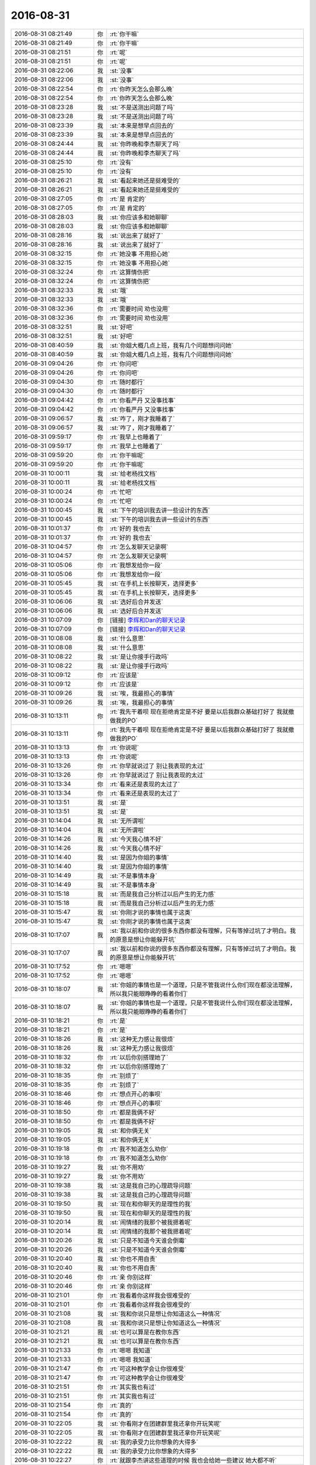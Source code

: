 2016-08-31
-------------

.. list-table::
   :widths: 25, 1, 60

   * - 2016-08-31 08:21:49
     - 你
     - :rt:`你干嘛`
   * - 2016-08-31 08:21:49
     - 你
     - :rt:`你干嘛`
   * - 2016-08-31 08:21:51
     - 你
     - :rt:`呢`
   * - 2016-08-31 08:21:51
     - 你
     - :rt:`呢`
   * - 2016-08-31 08:22:06
     - 我
     - :st:`没事`
   * - 2016-08-31 08:22:06
     - 我
     - :st:`没事`
   * - 2016-08-31 08:22:54
     - 你
     - :rt:`你昨天怎么会那么晚`
   * - 2016-08-31 08:22:54
     - 你
     - :rt:`你昨天怎么会那么晚`
   * - 2016-08-31 08:23:28
     - 我
     - :st:`不是送测出问题了吗`
   * - 2016-08-31 08:23:28
     - 我
     - :st:`不是送测出问题了吗`
   * - 2016-08-31 08:23:39
     - 我
     - :st:`本来是想早点回去的`
   * - 2016-08-31 08:23:39
     - 我
     - :st:`本来是想早点回去的`
   * - 2016-08-31 08:24:44
     - 我
     - :st:`你昨晚和李杰聊天了吗`
   * - 2016-08-31 08:24:44
     - 我
     - :st:`你昨晚和李杰聊天了吗`
   * - 2016-08-31 08:25:10
     - 你
     - :rt:`没有`
   * - 2016-08-31 08:25:10
     - 你
     - :rt:`没有`
   * - 2016-08-31 08:26:21
     - 我
     - :st:`看起来她还是挺难受的`
   * - 2016-08-31 08:26:21
     - 我
     - :st:`看起来她还是挺难受的`
   * - 2016-08-31 08:27:05
     - 你
     - :rt:`是 肯定的`
   * - 2016-08-31 08:27:05
     - 你
     - :rt:`是 肯定的`
   * - 2016-08-31 08:28:03
     - 我
     - :st:`你应该多和她聊聊`
   * - 2016-08-31 08:28:03
     - 我
     - :st:`你应该多和她聊聊`
   * - 2016-08-31 08:28:16
     - 我
     - :st:`说出来了就好了`
   * - 2016-08-31 08:28:16
     - 我
     - :st:`说出来了就好了`
   * - 2016-08-31 08:32:15
     - 你
     - :rt:`她没事  不用担心她`
   * - 2016-08-31 08:32:15
     - 你
     - :rt:`她没事  不用担心她`
   * - 2016-08-31 08:32:24
     - 你
     - :rt:`这算情伤把`
   * - 2016-08-31 08:32:24
     - 你
     - :rt:`这算情伤把`
   * - 2016-08-31 08:32:33
     - 我
     - :st:`哦`
   * - 2016-08-31 08:32:33
     - 我
     - :st:`哦`
   * - 2016-08-31 08:32:36
     - 你
     - :rt:`需要时间 劝也没用`
   * - 2016-08-31 08:32:36
     - 你
     - :rt:`需要时间 劝也没用`
   * - 2016-08-31 08:32:51
     - 我
     - :st:`好吧`
   * - 2016-08-31 08:32:51
     - 我
     - :st:`好吧`
   * - 2016-08-31 08:40:59
     - 我
     - :st:`你姐大概几点上班，我有几个问题想问问她`
   * - 2016-08-31 08:40:59
     - 我
     - :st:`你姐大概几点上班，我有几个问题想问问她`
   * - 2016-08-31 09:04:26
     - 你
     - :rt:`你问吧`
   * - 2016-08-31 09:04:26
     - 你
     - :rt:`你问吧`
   * - 2016-08-31 09:04:30
     - 你
     - :rt:`随时都行`
   * - 2016-08-31 09:04:30
     - 你
     - :rt:`随时都行`
   * - 2016-08-31 09:04:42
     - 你
     - :rt:`你看严丹 又没事找事`
   * - 2016-08-31 09:04:42
     - 你
     - :rt:`你看严丹 又没事找事`
   * - 2016-08-31 09:06:57
     - 我
     - :st:`咋了，刚才我睡着了`
   * - 2016-08-31 09:06:57
     - 我
     - :st:`咋了，刚才我睡着了`
   * - 2016-08-31 09:59:17
     - 你
     - :rt:`我早上也睡着了`
   * - 2016-08-31 09:59:17
     - 你
     - :rt:`我早上也睡着了`
   * - 2016-08-31 09:59:20
     - 你
     - :rt:`你干嘛呢`
   * - 2016-08-31 09:59:20
     - 你
     - :rt:`你干嘛呢`
   * - 2016-08-31 10:00:11
     - 我
     - :st:`给老杨找文档`
   * - 2016-08-31 10:00:11
     - 我
     - :st:`给老杨找文档`
   * - 2016-08-31 10:00:24
     - 你
     - :rt:`忙吧`
   * - 2016-08-31 10:00:24
     - 你
     - :rt:`忙吧`
   * - 2016-08-31 10:00:45
     - 我
     - :st:`下午的培训我去讲一些设计的东西`
   * - 2016-08-31 10:00:45
     - 我
     - :st:`下午的培训我去讲一些设计的东西`
   * - 2016-08-31 10:01:37
     - 你
     - :rt:`好的  我也去`
   * - 2016-08-31 10:01:37
     - 你
     - :rt:`好的  我也去`
   * - 2016-08-31 10:04:57
     - 你
     - :rt:`怎么发聊天记录啊`
   * - 2016-08-31 10:04:57
     - 你
     - :rt:`怎么发聊天记录啊`
   * - 2016-08-31 10:05:06
     - 你
     - :rt:`我想发给你一段`
   * - 2016-08-31 10:05:06
     - 你
     - :rt:`我想发给你一段`
   * - 2016-08-31 10:05:45
     - 我
     - :st:`在手机上长按聊天，选择更多`
   * - 2016-08-31 10:05:45
     - 我
     - :st:`在手机上长按聊天，选择更多`
   * - 2016-08-31 10:06:06
     - 我
     - :st:`选好后合并发送`
   * - 2016-08-31 10:06:06
     - 我
     - :st:`选好后合并发送`
   * - 2016-08-31 10:07:09
     - 你
     - [链接] `李辉和Dan的聊天记录 <https://support.weixin.qq.com/cgi-bin/mmsupport-bin/readtemplate?t=page/favorite_record__w_unsupport>`_
   * - 2016-08-31 10:07:09
     - 你
     - [链接] `李辉和Dan的聊天记录 <https://support.weixin.qq.com/cgi-bin/mmsupport-bin/readtemplate?t=page/favorite_record__w_unsupport>`_
   * - 2016-08-31 10:08:08
     - 我
     - :st:`什么意思`
   * - 2016-08-31 10:08:08
     - 我
     - :st:`什么意思`
   * - 2016-08-31 10:08:22
     - 我
     - :st:`是让你接手行政吗`
   * - 2016-08-31 10:08:22
     - 我
     - :st:`是让你接手行政吗`
   * - 2016-08-31 10:09:12
     - 你
     - :rt:`应该是`
   * - 2016-08-31 10:09:12
     - 你
     - :rt:`应该是`
   * - 2016-08-31 10:09:26
     - 我
     - :st:`唉，我最担心的事情`
   * - 2016-08-31 10:09:26
     - 我
     - :st:`唉，我最担心的事情`
   * - 2016-08-31 10:13:11
     - 你
     - :rt:`我先干着呗 现在拒绝肯定是不好 要是以后我群众基础打好了 我就撤 做我的PO`
   * - 2016-08-31 10:13:11
     - 你
     - :rt:`我先干着呗 现在拒绝肯定是不好 要是以后我群众基础打好了 我就撤 做我的PO`
   * - 2016-08-31 10:13:13
     - 你
     - :rt:`你说呢`
   * - 2016-08-31 10:13:13
     - 你
     - :rt:`你说呢`
   * - 2016-08-31 10:13:26
     - 你
     - :rt:`你早就说过了 别让我表现的太过`
   * - 2016-08-31 10:13:26
     - 你
     - :rt:`你早就说过了 别让我表现的太过`
   * - 2016-08-31 10:13:34
     - 你
     - :rt:`看来还是表现的太过了`
   * - 2016-08-31 10:13:34
     - 你
     - :rt:`看来还是表现的太过了`
   * - 2016-08-31 10:13:51
     - 我
     - :st:`是`
   * - 2016-08-31 10:13:51
     - 我
     - :st:`是`
   * - 2016-08-31 10:14:04
     - 我
     - :st:`无所谓啦`
   * - 2016-08-31 10:14:04
     - 我
     - :st:`无所谓啦`
   * - 2016-08-31 10:14:26
     - 我
     - :st:`今天我心情不好`
   * - 2016-08-31 10:14:26
     - 我
     - :st:`今天我心情不好`
   * - 2016-08-31 10:14:40
     - 我
     - :st:`是因为你姐的事情`
   * - 2016-08-31 10:14:40
     - 我
     - :st:`是因为你姐的事情`
   * - 2016-08-31 10:14:49
     - 我
     - :st:`不是事情本身`
   * - 2016-08-31 10:14:49
     - 我
     - :st:`不是事情本身`
   * - 2016-08-31 10:15:18
     - 我
     - :st:`而是我自己分析过以后产生的无力感`
   * - 2016-08-31 10:15:18
     - 我
     - :st:`而是我自己分析过以后产生的无力感`
   * - 2016-08-31 10:15:47
     - 我
     - :st:`你刚才说的事情也属于这类`
   * - 2016-08-31 10:15:47
     - 我
     - :st:`你刚才说的事情也属于这类`
   * - 2016-08-31 10:17:07
     - 我
     - :st:`我以前和你说的很多东西你都没有理解，只有等掉过坑了才明白。我的原意是想让你能躲开坑`
   * - 2016-08-31 10:17:07
     - 我
     - :st:`我以前和你说的很多东西你都没有理解，只有等掉过坑了才明白。我的原意是想让你能躲开坑`
   * - 2016-08-31 10:17:52
     - 你
     - :rt:`嗯嗯`
   * - 2016-08-31 10:17:52
     - 你
     - :rt:`嗯嗯`
   * - 2016-08-31 10:18:07
     - 我
     - :st:`你姐的事情也是一个道理，只是不管我说什么你们现在都没法理解，所以我只能眼睁睁的看着你们`
   * - 2016-08-31 10:18:07
     - 我
     - :st:`你姐的事情也是一个道理，只是不管我说什么你们现在都没法理解，所以我只能眼睁睁的看着你们`
   * - 2016-08-31 10:18:21
     - 你
     - :rt:`是`
   * - 2016-08-31 10:18:21
     - 你
     - :rt:`是`
   * - 2016-08-31 10:18:26
     - 我
     - :st:`这种无力感让我很烦`
   * - 2016-08-31 10:18:26
     - 我
     - :st:`这种无力感让我很烦`
   * - 2016-08-31 10:18:32
     - 你
     - :rt:`以后你别搭理她了`
   * - 2016-08-31 10:18:32
     - 你
     - :rt:`以后你别搭理她了`
   * - 2016-08-31 10:18:35
     - 你
     - :rt:`别烦了`
   * - 2016-08-31 10:18:35
     - 你
     - :rt:`别烦了`
   * - 2016-08-31 10:18:46
     - 你
     - :rt:`想点开心的事呗`
   * - 2016-08-31 10:18:46
     - 你
     - :rt:`想点开心的事呗`
   * - 2016-08-31 10:18:50
     - 你
     - :rt:`都是我俩不好`
   * - 2016-08-31 10:18:50
     - 你
     - :rt:`都是我俩不好`
   * - 2016-08-31 10:19:05
     - 我
     - :st:`和你俩无关`
   * - 2016-08-31 10:19:05
     - 我
     - :st:`和你俩无关`
   * - 2016-08-31 10:19:18
     - 你
     - :rt:`我不知道怎么劝你`
   * - 2016-08-31 10:19:18
     - 你
     - :rt:`我不知道怎么劝你`
   * - 2016-08-31 10:19:27
     - 我
     - :st:`你不用劝`
   * - 2016-08-31 10:19:27
     - 我
     - :st:`你不用劝`
   * - 2016-08-31 10:19:38
     - 我
     - :st:`这是我自己的心理疏导问题`
   * - 2016-08-31 10:19:38
     - 我
     - :st:`这是我自己的心理疏导问题`
   * - 2016-08-31 10:19:50
     - 我
     - :st:`现在和你聊天的是理性的我`
   * - 2016-08-31 10:19:50
     - 我
     - :st:`现在和你聊天的是理性的我`
   * - 2016-08-31 10:20:14
     - 我
     - :st:`闹情绪的我那个被我摁着呢`
   * - 2016-08-31 10:20:14
     - 我
     - :st:`闹情绪的我那个被我摁着呢`
   * - 2016-08-31 10:20:26
     - 我
     - :st:`只是不知道今天谁会倒霉`
   * - 2016-08-31 10:20:26
     - 我
     - :st:`只是不知道今天谁会倒霉`
   * - 2016-08-31 10:20:40
     - 我
     - :st:`你也不用自责`
   * - 2016-08-31 10:20:40
     - 我
     - :st:`你也不用自责`
   * - 2016-08-31 10:20:46
     - 你
     - :rt:`亲 你别这样`
   * - 2016-08-31 10:20:46
     - 你
     - :rt:`亲 你别这样`
   * - 2016-08-31 10:21:01
     - 你
     - :rt:`我看着你这样我会很难受的`
   * - 2016-08-31 10:21:01
     - 你
     - :rt:`我看着你这样我会很难受的`
   * - 2016-08-31 10:21:08
     - 我
     - :st:`我和你说只是想让你知道这么一种情况`
   * - 2016-08-31 10:21:08
     - 我
     - :st:`我和你说只是想让你知道这么一种情况`
   * - 2016-08-31 10:21:21
     - 我
     - :st:`也可以算是在教你东西`
   * - 2016-08-31 10:21:21
     - 我
     - :st:`也可以算是在教你东西`
   * - 2016-08-31 10:21:33
     - 你
     - :rt:`嗯嗯 我知道`
   * - 2016-08-31 10:21:33
     - 你
     - :rt:`嗯嗯 我知道`
   * - 2016-08-31 10:21:47
     - 你
     - :rt:`可这种教学会让你很难受`
   * - 2016-08-31 10:21:47
     - 你
     - :rt:`可这种教学会让你很难受`
   * - 2016-08-31 10:21:51
     - 你
     - :rt:`其实我也有过`
   * - 2016-08-31 10:21:51
     - 你
     - :rt:`其实我也有过`
   * - 2016-08-31 10:21:54
     - 你
     - :rt:`真的`
   * - 2016-08-31 10:21:54
     - 你
     - :rt:`真的`
   * - 2016-08-31 10:22:05
     - 我
     - :st:`你看刚才在团建群里我还拿你开玩笑呢`
   * - 2016-08-31 10:22:05
     - 我
     - :st:`你看刚才在团建群里我还拿你开玩笑呢`
   * - 2016-08-31 10:22:22
     - 我
     - :st:`我的承受力比你想象的大得多`
   * - 2016-08-31 10:22:22
     - 我
     - :st:`我的承受力比你想象的大得多`
   * - 2016-08-31 10:22:27
     - 你
     - :rt:`就跟李杰讲这些道理的时候 我也会给她一些建议 她大都不听`
   * - 2016-08-31 10:22:27
     - 你
     - :rt:`就跟李杰讲这些道理的时候 我也会给她一些建议 她大都不听`
   * - 2016-08-31 10:22:28
     - 你
     - :rt:`嗯嗯`
   * - 2016-08-31 10:22:28
     - 你
     - :rt:`嗯嗯`
   * - 2016-08-31 10:22:35
     - 你
     - :rt:`我只是不希望你心情不好`
   * - 2016-08-31 10:22:35
     - 你
     - :rt:`我只是不希望你心情不好`
   * - 2016-08-31 10:23:03
     - 我
     - :st:`心情不好是感性的部分，没有人能控制住。`
   * - 2016-08-31 10:23:03
     - 我
     - :st:`心情不好是感性的部分，没有人能控制住。`
   * - 2016-08-31 10:23:15
     - 我
     - :st:`所以我们才需要理性`
   * - 2016-08-31 10:23:15
     - 我
     - :st:`所以我们才需要理性`
   * - 2016-08-31 10:23:27
     - 你
     - :rt:`恩`
   * - 2016-08-31 10:23:27
     - 你
     - :rt:`恩`
   * - 2016-08-31 10:23:39
     - 我
     - :st:`看看今天哪个不开眼会惹到我吧[阴险]`
   * - 2016-08-31 10:23:39
     - 我
     - :st:`看看今天哪个不开眼会惹到我吧[阴险]`
   * - 2016-08-31 10:23:48
     - 你
     - :rt:`聊点别的吧 转移下你的注意力`
   * - 2016-08-31 10:23:48
     - 你
     - :rt:`聊点别的吧 转移下你的注意力`
   * - 2016-08-31 10:23:52
     - 你
     - :rt:`不会是我吧`
   * - 2016-08-31 10:23:52
     - 你
     - :rt:`不会是我吧`
   * - 2016-08-31 10:24:03
     - 我
     - :st:`怎么可能呢`
   * - 2016-08-31 10:24:03
     - 我
     - :st:`怎么可能呢`
   * - 2016-08-31 10:32:18
     - 你
     - :rt:`你别不开心了`
   * - 2016-08-31 10:32:18
     - 你
     - :rt:`你别不开心了`
   * - 2016-08-31 10:32:54
     - 我
     - :st:`好了`
   * - 2016-08-31 10:32:54
     - 我
     - :st:`好了`
   * - 2016-08-31 10:33:37
     - 你
     - :rt:`又能听你讲设计模式了`
   * - 2016-08-31 10:33:37
     - 你
     - :rt:`又能听你讲设计模式了`
   * - 2016-08-31 10:33:45
     - 你
     - :rt:`好开心`
   * - 2016-08-31 10:33:45
     - 你
     - :rt:`好开心`
   * - 2016-08-31 10:33:57
     - 我
     - :st:`😄`
   * - 2016-08-31 10:33:57
     - 我
     - :st:`😄`
   * - 2016-08-31 10:50:48
     - 你
     - :rt:`已经把歌词打好给贺津了 我告诉他让他拿着 我不想背 嘻嘻`
   * - 2016-08-31 10:50:48
     - 你
     - :rt:`已经把歌词打好给贺津了 我告诉他让他拿着 我不想背 嘻嘻`
   * - 2016-08-31 10:51:08
     - 我
     - :st:`[微笑]`
   * - 2016-08-31 10:51:08
     - 我
     - :st:`[微笑]`
   * - 2016-08-31 13:27:25
     - 我
     - :st:`你快点安慰一下你姐吧，我快顶不住啦`
   * - 2016-08-31 13:27:25
     - 我
     - :st:`你快点安慰一下你姐吧，我快顶不住啦`
   * - 2016-08-31 13:27:31
     - 你
     - :rt:`enen  hao`
   * - 2016-08-31 13:27:31
     - 你
     - :rt:`enen  hao`
   * - 2016-08-31 13:27:35
     - 你
     - :rt:`我马上`
   * - 2016-08-31 13:27:35
     - 你
     - :rt:`我马上`
   * - 2016-08-31 13:48:57
     - 我
     - :st:`我怎么觉得你姐的脾气比你大呢`
   * - 2016-08-31 13:48:57
     - 我
     - :st:`我怎么觉得你姐的脾气比你大呢`
   * - 2016-08-31 13:49:11
     - 我
     - :st:`不会你也一样吧`
   * - 2016-08-31 13:49:11
     - 我
     - :st:`不会你也一样吧`
   * - 2016-08-31 13:49:32
     - 你
     - :rt:`哈哈  王洪越惹我了 我也脾气很大`
   * - 2016-08-31 13:49:32
     - 你
     - :rt:`哈哈  王洪越惹我了 我也脾气很大`
   * - 2016-08-31 13:49:40
     - 你
     - :rt:`但是我姐脾气确实比我大点`
   * - 2016-08-31 13:49:40
     - 你
     - :rt:`但是我姐脾气确实比我大点`
   * - 2016-08-31 13:58:53
     - 我
     - :st:`你今天怎么这么忙`
   * - 2016-08-31 13:58:53
     - 我
     - :st:`你今天怎么这么忙`
   * - 2016-08-31 13:58:58
     - 你
     - :rt:`对啊`
   * - 2016-08-31 13:58:58
     - 你
     - :rt:`对啊`
   * - 2016-08-31 13:59:01
     - 你
     - :rt:`特别忙`
   * - 2016-08-31 13:59:01
     - 你
     - :rt:`特别忙`
   * - 2016-08-31 13:59:04
     - 你
     - :rt:`中午都没有休息`
   * - 2016-08-31 13:59:04
     - 你
     - :rt:`中午都没有休息`
   * - 2016-08-31 13:59:18
     - 你
     - :rt:`你看我说李杰的对不`
   * - 2016-08-31 13:59:18
     - 你
     - :rt:`你看我说李杰的对不`
   * - 2016-08-31 13:59:24
     - 我
     - :st:`对`
   * - 2016-08-31 13:59:24
     - 我
     - :st:`对`
   * - 2016-08-31 14:00:03
     - 你
     - :rt:`其实她自己真的有毛病，`
   * - 2016-08-31 14:00:03
     - 你
     - :rt:`其实她自己真的有毛病，`
   * - 2016-08-31 14:00:24
     - 我
     - :st:`唉，人都有毛病`
   * - 2016-08-31 14:00:24
     - 我
     - :st:`唉，人都有毛病`
   * - 2016-08-31 14:05:13
     - 我
     - :st:`不过李杰的问题不在她自身的毛病`
   * - 2016-08-31 14:05:13
     - 我
     - :st:`不过李杰的问题不在她自身的毛病`
   * - 2016-08-31 14:05:30
     - 我
     - :st:`而是办公室政治`
   * - 2016-08-31 14:05:30
     - 我
     - :st:`而是办公室政治`
   * - 2016-08-31 14:05:49
     - 我
     - :st:`她其实是把自己推到闫的对立面了`
   * - 2016-08-31 14:05:49
     - 我
     - :st:`她其实是把自己推到闫的对立面了`
   * - 2016-08-31 14:06:07
     - 我
     - :st:`她需要明白的是这个道理`
   * - 2016-08-31 14:06:07
     - 我
     - :st:`她需要明白的是这个道理`
   * - 2016-08-31 14:06:32
     - 我
     - :st:`工作中的毛病反而没有那么重要`
   * - 2016-08-31 14:06:32
     - 我
     - :st:`工作中的毛病反而没有那么重要`
   * - 2016-08-31 14:07:15
     - 我
     - :st:`就好像你在洪越手下和在我手下，毛病是一样的`
   * - 2016-08-31 14:11:12
     - 我
     - :st:`又不理我了[委屈]`
   * - 2016-08-31 14:11:12
     - 我
     - :st:`又不理我了[委屈]`
   * - 2016-08-31 14:12:54
     - 你
     - :rt:`稍等`
   * - 2016-08-31 14:12:54
     - 你
     - :rt:`稍等`
   * - 2016-08-31 14:29:27
     - 我
     - :st:`好吧，我实在是无聊了。亲，你把手机连上网吧，我给你备份`
   * - 2016-08-31 14:29:27
     - 我
     - :st:`好吧，我实在是无聊了。亲，你把手机连上网吧，我给你备份`
   * - 2016-08-31 14:29:44
     - 我
     - :st:`总得给自己找点事情干呀`
   * - 2016-08-31 14:29:44
     - 我
     - :st:`总得给自己找点事情干呀`
   * - 2016-08-31 14:30:50
     - 你
     - :rt:`你的方案呢`
   * - 2016-08-31 14:30:50
     - 你
     - :rt:`你的方案呢`
   * - 2016-08-31 14:32:31
     - 我
     - :st:`唉，别提了。遇到一个技术难点，我让胖子给我看，到现在他也没理我`
   * - 2016-08-31 14:32:31
     - 我
     - :st:`唉，别提了。遇到一个技术难点，我让胖子给我看，到现在他也没理我`
   * - 2016-08-31 14:32:42
     - 你
     - :rt:`哈哈`
   * - 2016-08-31 14:32:42
     - 你
     - :rt:`哈哈`
   * - 2016-08-31 14:36:47
     - 你
     - :rt:`亲 我快忙死了`
   * - 2016-08-31 14:36:47
     - 你
     - :rt:`亲 我快忙死了`
   * - 2016-08-31 14:36:53
     - 你
     - :rt:`我想跟你聊天`
   * - 2016-08-31 14:36:53
     - 你
     - :rt:`我想跟你聊天`
   * - 2016-08-31 14:37:02
     - 我
     - :st:`是，我也想`
   * - 2016-08-31 14:37:02
     - 我
     - :st:`是，我也想`
   * - 2016-08-31 14:37:22
     - 你
     - :rt:`我现在体会到严丹的痛苦了 这些破烂事搞得自己很疲惫不说 还没心情干别的事`
   * - 2016-08-31 14:37:22
     - 你
     - :rt:`我现在体会到严丹的痛苦了 这些破烂事搞得自己很疲惫不说 还没心情干别的事`
   * - 2016-08-31 14:37:29
     - 你
     - :rt:`主要这种事太简单`
   * - 2016-08-31 14:37:29
     - 你
     - :rt:`主要这种事太简单`
   * - 2016-08-31 14:37:32
     - 我
     - :st:`唉`
   * - 2016-08-31 14:37:32
     - 我
     - :st:`唉`
   * - 2016-08-31 14:37:50
     - 我
     - :st:`要是以后真让你干行政，你得什么样子呀`
   * - 2016-08-31 14:37:50
     - 我
     - :st:`要是以后真让你干行政，你得什么样子呀`
   * - 2016-08-31 14:38:00
     - 你
     - :rt:`我肯定疯了`
   * - 2016-08-31 14:38:00
     - 你
     - :rt:`我肯定疯了`
   * - 2016-08-31 14:38:01
     - 我
     - :st:`想想就心疼死了`
   * - 2016-08-31 14:38:01
     - 我
     - :st:`想想就心疼死了`
   * - 2016-08-31 14:38:14
     - 你
     - :rt:`这些事情太没有深度`
   * - 2016-08-31 14:38:14
     - 你
     - :rt:`这些事情太没有深度`
   * - 2016-08-31 14:38:28
     - 我
     - :st:`是，而且非常琐碎`
   * - 2016-08-31 14:38:28
     - 我
     - :st:`是，而且非常琐碎`
   * - 2016-08-31 14:38:42
     - 你
     - :rt:`是`
   * - 2016-08-31 14:38:42
     - 你
     - :rt:`是`
   * - 2016-08-31 14:41:37
     - 你
     - :rt:`发工资列`
   * - 2016-08-31 14:41:37
     - 你
     - :rt:`发工资列`
   * - 2016-08-31 14:41:39
     - 你
     - :rt:`嘿嘿`
   * - 2016-08-31 14:41:39
     - 你
     - :rt:`嘿嘿`
   * - 2016-08-31 14:43:16
     - 我
     - :st:`嗯`
   * - 2016-08-31 14:43:16
     - 我
     - :st:`嗯`
   * - 2016-08-31 14:44:08
     - 我
     - :st:`好像比上个月少了[流泪]`
   * - 2016-08-31 14:44:08
     - 我
     - :st:`好像比上个月少了[流泪]`
   * - 2016-08-31 14:44:17
     - 你
     - :rt:`少了吗`
   * - 2016-08-31 14:44:17
     - 你
     - :rt:`少了吗`
   * - 2016-08-31 14:44:21
     - 你
     - :rt:`我好像没少`
   * - 2016-08-31 14:44:21
     - 你
     - :rt:`我好像没少`
   * - 2016-08-31 14:44:45
     - 我
     - :st:`不知道又扣什么了`
   * - 2016-08-31 14:44:45
     - 我
     - :st:`不知道又扣什么了`
   * - 2016-08-31 14:45:15
     - 你
     - :rt:`等看工资条把`
   * - 2016-08-31 14:45:15
     - 你
     - :rt:`等看工资条把`
   * - 2016-08-31 14:45:26
     - 我
     - :st:`是`
   * - 2016-08-31 14:45:26
     - 我
     - :st:`是`
   * - 2016-08-31 14:48:48
     - 你
     - :rt:`我得去趟华庄子`
   * - 2016-08-31 14:48:48
     - 你
     - :rt:`我得去趟华庄子`
   * - 2016-08-31 14:49:04
     - 我
     - :st:`啊，干嘛去`
   * - 2016-08-31 14:49:04
     - 我
     - :st:`啊，干嘛去`
   * - 2016-08-31 14:49:07
     - 你
     - :rt:`倒霉的范树磊 让他买魔术贴 跟他说了一百遍 他还是忘了 气死我了`
   * - 2016-08-31 14:49:07
     - 你
     - :rt:`倒霉的范树磊 让他买魔术贴 跟他说了一百遍 他还是忘了 气死我了`
   * - 2016-08-31 14:49:22
     - 我
     - :st:`唉`
   * - 2016-08-31 14:49:22
     - 我
     - :st:`唉`
   * - 2016-08-31 14:49:35
     - 你
     - :rt:`你说他多笨`
   * - 2016-08-31 14:49:35
     - 你
     - :rt:`你说他多笨`
   * - 2016-08-31 14:49:43
     - 你
     - :rt:`我又不忍心再让他跑一次`
   * - 2016-08-31 14:49:43
     - 你
     - :rt:`我又不忍心再让他跑一次`
   * - 2016-08-31 14:49:46
     - 你
     - :rt:`气死我了`
   * - 2016-08-31 14:49:46
     - 你
     - :rt:`气死我了`
   * - 2016-08-31 14:49:59
     - 我
     - :st:`要不你等会，现在太晒了`
   * - 2016-08-31 14:49:59
     - 我
     - :st:`要不你等会，现在太晒了`
   * - 2016-08-31 14:50:14
     - 你
     - :rt:`嗯嗯 你几点开始讲课`
   * - 2016-08-31 14:50:14
     - 你
     - :rt:`嗯嗯 你几点开始讲课`
   * - 2016-08-31 14:50:24
     - 我
     - :st:`早呢，4点`
   * - 2016-08-31 14:50:24
     - 我
     - :st:`早呢，4点`
   * - 2016-08-31 14:51:54
     - 你
     - :rt:`团建回来我还有一堆破事`
   * - 2016-08-31 14:51:54
     - 你
     - :rt:`团建回来我还有一堆破事`
   * - 2016-08-31 14:51:57
     - 你
     - :rt:`都是算账的`
   * - 2016-08-31 14:51:57
     - 你
     - :rt:`都是算账的`
   * - 2016-08-31 14:52:06
     - 我
     - :st:`是`
   * - 2016-08-31 14:52:06
     - 我
     - :st:`是`
   * - 2016-08-31 14:57:56
     - 你
     - :rt:`你有读卡器吗`
   * - 2016-08-31 14:57:56
     - 你
     - :rt:`你有读卡器吗`
   * - 2016-08-31 14:58:11
     - 我
     - :st:`好像有`
   * - 2016-08-31 14:58:11
     - 我
     - :st:`好像有`
   * - 2016-08-31 14:58:37
     - 你
     - :rt:`帮我找找呗`
   * - 2016-08-31 14:58:37
     - 你
     - :rt:`帮我找找呗`
   * - 2016-08-31 14:58:43
     - 你
     - :rt:`没有的话 我再找别人问问`
   * - 2016-08-31 14:58:43
     - 你
     - :rt:`没有的话 我再找别人问问`
   * - 2016-08-31 14:58:51
     - 我
     - :st:`好的`
   * - 2016-08-31 14:58:51
     - 我
     - :st:`好的`
   * - 2016-08-31 14:59:24
     - 我
     - :st:`找到了`
   * - 2016-08-31 14:59:24
     - 我
     - :st:`找到了`
   * - 2016-08-31 14:59:56
     - 你
     - :rt:`真的`
   * - 2016-08-31 14:59:56
     - 你
     - :rt:`真的`
   * - 2016-08-31 14:59:58
     - 你
     - :rt:`这么快`
   * - 2016-08-31 14:59:58
     - 你
     - :rt:`这么快`
   * - 2016-08-31 15:00:00
     - 你
     - :rt:`哈哈`
   * - 2016-08-31 15:00:00
     - 你
     - :rt:`哈哈`
   * - 2016-08-31 15:00:07
     - 我
     - :st:`就在包里`
   * - 2016-08-31 15:00:07
     - 我
     - :st:`就在包里`
   * - 2016-08-31 15:12:59
     - 我
     - :st:`去抽颗烟，然后回来准备讲课`
   * - 2016-08-31 15:12:59
     - 我
     - :st:`去抽颗烟，然后回来准备讲课`
   * - 2016-08-31 15:20:40
     - 你
     - :rt:`你陪我去华庄子把`
   * - 2016-08-31 15:20:40
     - 你
     - :rt:`你陪我去华庄子把`
   * - 2016-08-31 15:20:48
     - 你
     - :rt:`我不想去 不想去 不想去`
   * - 2016-08-31 15:20:48
     - 你
     - :rt:`我不想去 不想去 不想去`
   * - 2016-08-31 15:21:03
     - 我
     - :st:`好的，我陪你去吧`
   * - 2016-08-31 15:21:03
     - 我
     - :st:`好的，我陪你去吧`
   * - 2016-08-31 15:21:10
     - 你
     - :rt:`真的啊`
   * - 2016-08-31 15:21:10
     - 你
     - :rt:`真的啊`
   * - 2016-08-31 15:21:13
     - 我
     - :st:`对呀`
   * - 2016-08-31 15:21:13
     - 我
     - :st:`对呀`
   * - 2016-08-31 15:21:15
     - 你
     - :rt:`那现在走吧`
   * - 2016-08-31 15:21:15
     - 你
     - :rt:`那现在走吧`
   * - 2016-08-31 15:21:17
     - 我
     - :st:`好`
   * - 2016-08-31 15:21:17
     - 我
     - :st:`好`
   * - 2016-08-31 15:51:29
     - 你
     - :rt:`多谢你陪我`
   * - 2016-08-31 15:51:29
     - 你
     - :rt:`多谢你陪我`
   * - 2016-08-31 15:51:49
     - 我
     - :st:`不用那么客气`
   * - 2016-08-31 15:51:49
     - 我
     - :st:`不用那么客气`
   * - 2016-08-31 15:52:11
     - 我
     - :st:`其实是我想和你单独呆着`
   * - 2016-08-31 15:52:11
     - 我
     - :st:`其实是我想和你单独呆着`
   * - 2016-08-31 15:52:21
     - 我
     - :st:`好久没有一起了`
   * - 2016-08-31 15:52:21
     - 我
     - :st:`好久没有一起了`
   * - 2016-08-31 15:52:25
     - 你
     - :rt:`我是真的感谢你`
   * - 2016-08-31 15:52:25
     - 你
     - :rt:`我是真的感谢你`
   * - 2016-08-31 15:52:32
     - 我
     - :st:`我知道`
   * - 2016-08-31 15:52:32
     - 我
     - :st:`我知道`
   * - 2016-08-31 15:52:33
     - 你
     - :rt:`是 很久没有面谈了`
   * - 2016-08-31 15:52:33
     - 你
     - :rt:`是 很久没有面谈了`
   * - 2016-08-31 16:08:07
     - 我
     - :st:`你不来吗？没座啦`
   * - 2016-08-31 16:08:07
     - 我
     - :st:`你不来吗？没座啦`
   * - 2016-08-31 18:16:50
     - 你
     - :rt:`我都被你惊呆了`
   * - 2016-08-31 18:16:50
     - 你
     - :rt:`我都被你惊呆了`
   * - 2016-08-31 18:17:19
     - 我
     - :st:`啊`
   * - 2016-08-31 18:17:19
     - 我
     - :st:`啊`
   * - 2016-08-31 18:17:25
     - 我
     - :st:`不会吧`
   * - 2016-08-31 18:17:25
     - 我
     - :st:`不会吧`
   * - 2016-08-31 18:17:30
     - 你
     - :rt:`是不是很累`
   * - 2016-08-31 18:17:30
     - 你
     - :rt:`是不是很累`
   * - 2016-08-31 18:17:36
     - 我
     - :st:`就是随便说说`
   * - 2016-08-31 18:17:36
     - 我
     - :st:`就是随便说说`
   * - 2016-08-31 18:17:41
     - 我
     - :st:`是累了`
   * - 2016-08-31 18:17:41
     - 我
     - :st:`是累了`
   * - 2016-08-31 18:17:50
     - 你
     - :rt:`我可能一辈子都学不到你这个程度了`
   * - 2016-08-31 18:17:50
     - 你
     - :rt:`我可能一辈子都学不到你这个程度了`
   * - 2016-08-31 18:18:00
     - 你
     - :rt:`我指的不是设计`
   * - 2016-08-31 18:18:00
     - 你
     - :rt:`我指的不是设计`
   * - 2016-08-31 18:18:07
     - 我
     - :st:`不可能`
   * - 2016-08-31 18:18:07
     - 我
     - :st:`不可能`
   * - 2016-08-31 18:18:16
     - 我
     - :st:`你一定能做到`
   * - 2016-08-31 18:18:16
     - 我
     - :st:`你一定能做到`
   * - 2016-08-31 18:18:31
     - 你
     - :rt:`不能`
   * - 2016-08-31 18:18:31
     - 你
     - :rt:`不能`
   * - 2016-08-31 18:18:46
     - 我
     - :st:`我说能就能`
   * - 2016-08-31 18:18:46
     - 我
     - :st:`我说能就能`
   * - 2016-08-31 18:18:59
     - 我
     - :st:`你有我呢`
   * - 2016-08-31 18:18:59
     - 我
     - :st:`你有我呢`
   * - 2016-08-31 18:22:39
     - 你
     - :rt:`刚才我问起强蛋糕的事`
   * - 2016-08-31 18:22:39
     - 你
     - :rt:`刚才我问起强蛋糕的事`
   * - 2016-08-31 18:22:51
     - 你
     - :rt:`我说大家都听呆了`
   * - 2016-08-31 18:22:51
     - 你
     - :rt:`我说大家都听呆了`
   * - 2016-08-31 18:22:58
     - 你
     - :rt:`反正我是听呆了`
   * - 2016-08-31 18:22:58
     - 你
     - :rt:`反正我是听呆了`
   * - 2016-08-31 18:23:10
     - 你
     - :rt:`后来杨总问讲的啥 谁讲的`
   * - 2016-08-31 18:23:10
     - 你
     - :rt:`后来杨总问讲的啥 谁讲的`
   * - 2016-08-31 18:23:14
     - 你
     - :rt:`我说你讲的`
   * - 2016-08-31 18:23:14
     - 你
     - :rt:`我说你讲的`
   * - 2016-08-31 18:23:25
     - 你
     - :rt:`就随便应对了两句`
   * - 2016-08-31 18:23:25
     - 你
     - :rt:`就随便应对了两句`
   * - 2016-08-31 18:23:31
     - 我
     - :st:`好的`
   * - 2016-08-31 18:23:31
     - 我
     - :st:`好的`
   * - 2016-08-31 18:23:39
     - 你
     - :rt:`不会给你引来麻烦把`
   * - 2016-08-31 18:23:39
     - 你
     - :rt:`不会给你引来麻烦把`
   * - 2016-08-31 18:23:43
     - 我
     - :st:`没事`
   * - 2016-08-31 18:23:43
     - 我
     - :st:`没事`
   * - 2016-08-31 18:23:54
     - 你
     - :rt:`我说我不知道别人 反正我是听呆了`
   * - 2016-08-31 18:23:54
     - 你
     - :rt:`我说我不知道别人 反正我是听呆了`
   * - 2016-08-31 18:24:04
     - 你
     - :rt:`大家都直勾勾的 盯着你`
   * - 2016-08-31 18:24:04
     - 你
     - :rt:`大家都直勾勾的 盯着你`
   * - 2016-08-31 18:24:05
     - 我
     - [链接] `王雪松和田志敏的聊天记录 <https://support.weixin.qq.com/cgi-bin/mmsupport-bin/readtemplate?t=page/favorite_record__w_unsupport>`_
   * - 2016-08-31 18:24:05
     - 我
     - [链接] `王雪松和田志敏的聊天记录 <https://support.weixin.qq.com/cgi-bin/mmsupport-bin/readtemplate?t=page/favorite_record__w_unsupport>`_
   * - 2016-08-31 18:24:21
     - 我
     - :st:`😄`
   * - 2016-08-31 18:24:21
     - 我
     - :st:`😄`
   * - 2016-08-31 18:24:48
     - 你
     - :rt:`他为什么要这个 你觉得`
   * - 2016-08-31 18:24:48
     - 你
     - :rt:`他为什么要这个 你觉得`
   * - 2016-08-31 18:25:07
     - 我
     - :st:`因为他不知道`
   * - 2016-08-31 18:25:07
     - 我
     - :st:`因为他不知道`
   * - 2016-08-31 18:25:21
     - 你
     - :rt:`因为他不知道你们干啥去了`
   * - 2016-08-31 18:25:21
     - 你
     - :rt:`因为他不知道你们干啥去了`
   * - 2016-08-31 18:25:23
     - 你
     - :rt:`是不是`
   * - 2016-08-31 18:25:23
     - 你
     - :rt:`是不是`
   * - 2016-08-31 18:25:27
     - 我
     - :st:`就是觉得失控了`
   * - 2016-08-31 18:25:27
     - 我
     - :st:`就是觉得失控了`
   * - 2016-08-31 18:25:30
     - 我
     - :st:`是`
   * - 2016-08-31 18:25:30
     - 我
     - :st:`是`
   * - 2016-08-31 18:25:31
     - 你
     - :rt:`对`
   * - 2016-08-31 18:25:31
     - 你
     - :rt:`对`
   * - 2016-08-31 18:25:37
     - 我
     - :st:`我也会有`
   * - 2016-08-31 18:25:37
     - 我
     - :st:`我也会有`
   * - 2016-08-31 18:25:38
     - 你
     - :rt:`我刚才想的就是这个词`
   * - 2016-08-31 18:25:38
     - 你
     - :rt:`我刚才想的就是这个词`
   * - 2016-08-31 18:25:45
     - 你
     - :rt:`领导下午应该也在`
   * - 2016-08-31 18:25:45
     - 你
     - :rt:`领导下午应该也在`
   * - 2016-08-31 18:25:50
     - 我
     - :st:`现在现场问题就是这个情况`
   * - 2016-08-31 18:25:50
     - 我
     - :st:`现在现场问题就是这个情况`
   * - 2016-08-31 18:25:59
     - 我
     - :st:`我快失控了`
   * - 2016-08-31 18:25:59
     - 我
     - :st:`我快失控了`
   * - 2016-08-31 18:26:08
     - 你
     - :rt:`怎么了`
   * - 2016-08-31 18:26:08
     - 你
     - :rt:`怎么了`
   * - 2016-08-31 18:26:10
     - 你
     - :rt:`怎么了`
   * - 2016-08-31 18:26:10
     - 你
     - :rt:`怎么了`
   * - 2016-08-31 18:26:28
     - 我
     - :st:`我对现场问题快失控了`
   * - 2016-08-31 18:26:28
     - 我
     - :st:`我对现场问题快失控了`
   * - 2016-08-31 18:26:34
     - 我
     - :st:`我没事[呲牙]`
   * - 2016-08-31 18:26:34
     - 我
     - :st:`我没事[呲牙]`
   * - 2016-08-31 18:26:36
     - 你
     - :rt:`为什么`
   * - 2016-08-31 18:26:36
     - 你
     - :rt:`为什么`
   * - 2016-08-31 18:26:47
     - 你
     - :rt:`现场问题不一直是这样么`
   * - 2016-08-31 18:26:47
     - 你
     - :rt:`现场问题不一直是这样么`
   * - 2016-08-31 18:26:49
     - 我
     - :st:`田直接找旭明`
   * - 2016-08-31 18:26:49
     - 我
     - :st:`田直接找旭明`
   * - 2016-08-31 18:26:55
     - 你
     - :rt:`哦 哦  明白了`
   * - 2016-08-31 18:26:55
     - 你
     - :rt:`哦 哦  明白了`
   * - 2016-08-31 18:26:58
     - 我
     - :st:`甚至直接找老毛`
   * - 2016-08-31 18:26:58
     - 我
     - :st:`甚至直接找老毛`
   * - 2016-08-31 18:27:05
     - 你
     - :rt:`今天就找了`
   * - 2016-08-31 18:27:05
     - 你
     - :rt:`今天就找了`
   * - 2016-08-31 18:27:11
     - 我
     - :st:`是`
   * - 2016-08-31 18:27:11
     - 我
     - :st:`是`
   * - 2016-08-31 18:27:19
     - 我
     - :st:`所以我什么都不知道`
   * - 2016-08-31 18:27:19
     - 我
     - :st:`所以我什么都不知道`
   * - 2016-08-31 18:27:31
     - 你
     - :rt:`他就是想什么都攥在自己手里 该管的事什么都不管 不该管的 啥都管`
   * - 2016-08-31 18:27:31
     - 你
     - :rt:`他就是想什么都攥在自己手里 该管的事什么都不管 不该管的 啥都管`
   * - 2016-08-31 18:27:45
     - 我
     - :st:`嗯`
   * - 2016-08-31 18:27:45
     - 我
     - :st:`嗯`
   * - 2016-08-31 18:28:03
     - 你
     - :rt:`不过研发两个组一走 他也就剩光杆司令了`
   * - 2016-08-31 18:28:03
     - 你
     - :rt:`不过研发两个组一走 他也就剩光杆司令了`
   * - 2016-08-31 18:28:14
     - 你
     - :rt:`你说我刚才在领导面前那么说 合适吗`
   * - 2016-08-31 18:28:14
     - 你
     - :rt:`你说我刚才在领导面前那么说 合适吗`
   * - 2016-08-31 18:28:18
     - 我
     - :st:`没事`
   * - 2016-08-31 18:28:18
     - 我
     - :st:`没事`
   * - 2016-08-31 18:28:22
     - 你
     - :rt:`我真怕会给你带来麻烦`
   * - 2016-08-31 18:28:22
     - 你
     - :rt:`我真怕会给你带来麻烦`
   * - 2016-08-31 18:28:30
     - 我
     - :st:`你怎么说都没事`
   * - 2016-08-31 18:28:30
     - 我
     - :st:`你怎么说都没事`
   * - 2016-08-31 18:28:33
     - 你
     - :rt:`不过我说的时候看似很无意`
   * - 2016-08-31 18:28:33
     - 你
     - :rt:`不过我说的时候看似很无意`
   * - 2016-08-31 18:28:56
     - 你
     - :rt:`领导关注你们了 也一直说我 要先有准备`
   * - 2016-08-31 18:28:56
     - 你
     - :rt:`领导关注你们了 也一直说我 要先有准备`
   * - 2016-08-31 18:29:07
     - 我
     - :st:`说什么了`
   * - 2016-08-31 18:29:07
     - 我
     - :st:`说什么了`
   * - 2016-08-31 18:29:22
     - 你
     - :rt:`说我得看书  让我看设计模式`
   * - 2016-08-31 18:29:22
     - 你
     - :rt:`说我得看书  让我看设计模式`
   * - 2016-08-31 18:29:26
     - 你
     - :rt:`别的没啥`
   * - 2016-08-31 18:29:26
     - 你
     - :rt:`别的没啥`
   * - 2016-08-31 18:29:34
     - 你
     - :rt:`光听不行`
   * - 2016-08-31 18:29:34
     - 你
     - :rt:`光听不行`
   * - 2016-08-31 18:29:40
     - 我
     - :st:`那没事`
   * - 2016-08-31 18:29:40
     - 我
     - :st:`那没事`
   * - 2016-08-31 18:30:01
     - 你
     - :rt:`我还没跟你说完 我的感受呢`
   * - 2016-08-31 18:30:01
     - 你
     - :rt:`我还没跟你说完 我的感受呢`
   * - 2016-08-31 18:30:47
     - 你
     - :rt:`你说的那个复合和策略的 我想到了一个实例`
   * - 2016-08-31 18:30:47
     - 你
     - :rt:`你说的那个复合和策略的 我想到了一个实例`
   * - 2016-08-31 18:54:18
     - 我
     - :st:`说说`
   * - 2016-08-31 18:54:18
     - 我
     - :st:`说说`
   * - 2016-08-31 18:54:41
     - 你
     - :rt:`我跟你说过了`
   * - 2016-08-31 18:54:41
     - 你
     - :rt:`我跟你说过了`
   * - 2016-08-31 18:54:47
     - 你
     - :rt:`我说说我今天的感受`
   * - 2016-08-31 18:54:47
     - 你
     - :rt:`我说说我今天的感受`
   * - 2016-08-31 18:55:22
     - 你
     - :rt:`我觉得你又变了套路了，`
   * - 2016-08-31 18:55:22
     - 你
     - :rt:`我觉得你又变了套路了，`
   * - 2016-08-31 18:55:33
     - 我
     - :st:`啊`
   * - 2016-08-31 18:55:33
     - 我
     - :st:`啊`
   * - 2016-08-31 18:55:49
     - 你
     - :rt:`褒义词`
   * - 2016-08-31 18:55:49
     - 你
     - :rt:`褒义词`
   * - 2016-08-31 18:56:06
     - 你
     - :rt:`我本来觉得了解你了 现在看来又不了解了`
   * - 2016-08-31 18:56:06
     - 你
     - :rt:`我本来觉得了解你了 现在看来又不了解了`
   * - 2016-08-31 18:56:20
     - 我
     - :st:`哈哈`
   * - 2016-08-31 18:56:20
     - 我
     - :st:`哈哈`
   * - 2016-08-31 18:57:26
     - 你
     - :rt:`你注意我崇拜的小眼神了吗`
   * - 2016-08-31 18:57:26
     - 你
     - :rt:`你注意我崇拜的小眼神了吗`
   * - 2016-08-31 18:57:48
     - 我
     - :st:`当然啦`
   * - 2016-08-31 18:57:48
     - 我
     - :st:`当然啦`
   * - 2016-08-31 18:58:00
     - 我
     - :st:`所以我都不敢看你`
   * - 2016-08-31 18:58:00
     - 我
     - :st:`所以我都不敢看你`
   * - 2016-08-31 18:58:14
     - 我
     - :st:`你看你脑子就空白了`
   * - 2016-08-31 18:58:14
     - 我
     - :st:`你看你脑子就空白了`
   * - 2016-08-31 18:58:29
     - 我
     - :st:`一看你脑子就空白了`
   * - 2016-08-31 18:58:29
     - 我
     - :st:`一看你脑子就空白了`
   * - 2016-08-31 18:58:33
     - 你
     - :rt:`为啥啊`
   * - 2016-08-31 18:58:33
     - 你
     - :rt:`为啥啊`
   * - 2016-08-31 18:58:43
     - 你
     - :rt:`那我的眼神岂不是都白搭了`
   * - 2016-08-31 18:58:43
     - 你
     - :rt:`那我的眼神岂不是都白搭了`
   * - 2016-08-31 18:58:48
     - 我
     - :st:`错了`
   * - 2016-08-31 18:58:48
     - 我
     - :st:`错了`
   * - 2016-08-31 18:58:58
     - 我
     - :st:`你的眼神太勾魂了`
   * - 2016-08-31 18:58:58
     - 我
     - :st:`你的眼神太勾魂了`
   * - 2016-08-31 18:59:09
     - 你
     - :rt:`开玩笑呢`
   * - 2016-08-31 18:59:09
     - 你
     - :rt:`开玩笑呢`
   * - 2016-08-31 18:59:14
     - 我
     - :st:`因为我要把自己的理性放在讲课上`
   * - 2016-08-31 18:59:14
     - 我
     - :st:`因为我要把自己的理性放在讲课上`
   * - 2016-08-31 18:59:25
     - 你
     - :rt:`我那是纯理性的眼神`
   * - 2016-08-31 18:59:25
     - 你
     - :rt:`我那是纯理性的眼神`
   * - 2016-08-31 18:59:26
     - 我
     - :st:`所以感性的部分就不受控制了`
   * - 2016-08-31 18:59:26
     - 我
     - :st:`所以感性的部分就不受控制了`
   * - 2016-08-31 18:59:32
     - 我
     - :st:`我知道`
   * - 2016-08-31 18:59:32
     - 我
     - :st:`我知道`
   * - 2016-08-31 18:59:33
     - 你
     - :rt:`哇哇  都是理性的`
   * - 2016-08-31 18:59:33
     - 你
     - :rt:`哇哇  都是理性的`
   * - 2016-08-31 18:59:44
     - 我
     - :st:`我是说我的感性`
   * - 2016-08-31 18:59:44
     - 我
     - :st:`我是说我的感性`
   * - 2016-08-31 18:59:59
     - 我
     - :st:`我有一个习惯`
   * - 2016-08-31 18:59:59
     - 我
     - :st:`我有一个习惯`
   * - 2016-08-31 19:00:11
     - 你
     - :rt:`什么`
   * - 2016-08-31 19:00:11
     - 你
     - :rt:`什么`
   * - 2016-08-31 19:00:18
     - 我
     - :st:`当我开始理性思考的时候，我就会乱看`
   * - 2016-08-31 19:00:18
     - 我
     - :st:`当我开始理性思考的时候，我就会乱看`
   * - 2016-08-31 19:00:27
     - 我
     - :st:`其实那时候是什么都看不见的`
   * - 2016-08-31 19:00:27
     - 我
     - :st:`其实那时候是什么都看不见的`
   * - 2016-08-31 19:00:37
     - 你
     - :rt:`哦`
   * - 2016-08-31 19:00:37
     - 你
     - :rt:`哦`
   * - 2016-08-31 19:00:42
     - 我
     - :st:`我的思维已经完全内视了`
   * - 2016-08-31 19:00:42
     - 我
     - :st:`我的思维已经完全内视了`
   * - 2016-08-31 19:00:49
     - 你
     - :rt:`是吧`
   * - 2016-08-31 19:00:49
     - 你
     - :rt:`是吧`
   * - 2016-08-31 19:00:53
     - 你
     - :rt:`就像刚才 ？`
   * - 2016-08-31 19:00:53
     - 你
     - :rt:`就像刚才 ？`
   * - 2016-08-31 19:00:57
     - 你
     - :rt:`一直看我的脚`
   * - 2016-08-31 19:00:57
     - 你
     - :rt:`一直看我的脚`
   * - 2016-08-31 19:01:08
     - 我
     - :st:`是吗，嘿嘿`
   * - 2016-08-31 19:01:08
     - 我
     - :st:`是吗，嘿嘿`
   * - 2016-08-31 19:01:22
     - 你
     - :rt:`什么叫是    吗     ？`
   * - 2016-08-31 19:01:22
     - 你
     - :rt:`什么叫是    吗     ？`
   * - 2016-08-31 19:01:28
     - 你
     - :rt:`你别打短我`
   * - 2016-08-31 19:01:28
     - 你
     - :rt:`你别打短我`
   * - 2016-08-31 19:01:32
     - 你
     - :rt:`我还没说完呢`
   * - 2016-08-31 19:01:32
     - 你
     - :rt:`我还没说完呢`
   * - 2016-08-31 19:01:39
     - 我
     - :st:`我不知道我看你的脚`
   * - 2016-08-31 19:01:39
     - 我
     - :st:`我不知道我看你的脚`
   * - 2016-08-31 19:01:42
     - 我
     - :st:`说吧`
   * - 2016-08-31 19:01:42
     - 我
     - :st:`说吧`
   * - 2016-08-31 19:02:08
     - 你
     - :rt:`我觉得吧  你对设计的这块理解简直太透彻了 抛开你知识面的广度 深度上简直快崇拜死我了`
   * - 2016-08-31 19:02:08
     - 你
     - :rt:`我觉得吧  你对设计的这块理解简直太透彻了 抛开你知识面的广度 深度上简直快崇拜死我了`
   * - 2016-08-31 19:02:30
     - 我
     - :st:`好吧，小小的骄傲一把`
   * - 2016-08-31 19:02:30
     - 我
     - :st:`好吧，小小的骄傲一把`
   * - 2016-08-31 19:02:34
     - 你
     - :rt:`你说的那些语言啊 scala erlang啥的 其实我没怎么听`
   * - 2016-08-31 19:02:34
     - 你
     - :rt:`你说的那些语言啊 scala erlang啥的 其实我没怎么听`
   * - 2016-08-31 19:02:54
     - 你
     - :rt:`你就该骄傲啊`
   * - 2016-08-31 19:02:54
     - 你
     - :rt:`你就该骄傲啊`
   * - 2016-08-31 19:03:16
     - 你
     - :rt:`你知道我在想，你都这么牛了 为什么会觉得我还不错呢`
   * - 2016-08-31 19:03:16
     - 你
     - :rt:`你知道我在想，你都这么牛了 为什么会觉得我还不错呢`
   * - 2016-08-31 19:03:28
     - 你
     - :rt:`你应该根本看不见我才对啊`
   * - 2016-08-31 19:03:28
     - 你
     - :rt:`你应该根本看不见我才对啊`
   * - 2016-08-31 19:03:37
     - 我
     - :st:`错了`
   * - 2016-08-31 19:03:37
     - 我
     - :st:`错了`
   * - 2016-08-31 19:03:45
     - 你
     - :rt:`你先别打断我`
   * - 2016-08-31 19:03:45
     - 你
     - :rt:`你先别打断我`
   * - 2016-08-31 19:03:51
     - 你
     - :rt:`我有点偏题了`
   * - 2016-08-31 19:03:51
     - 你
     - :rt:`我有点偏题了`
   * - 2016-08-31 19:03:59
     - 我
     - :st:`继续说吧`
   * - 2016-08-31 19:03:59
     - 我
     - :st:`继续说吧`
   * - 2016-08-31 19:04:10
     - 你
     - :rt:`说你对设计理解的深度`
   * - 2016-08-31 19:04:10
     - 你
     - :rt:`说你对设计理解的深度`
   * - 2016-08-31 19:04:41
     - 你
     - :rt:`你讲的时候 我都能感觉到你当时学习的时候  不断问为什么 为什么的过程`
   * - 2016-08-31 19:04:41
     - 你
     - :rt:`你讲的时候 我都能感觉到你当时学习的时候  不断问为什么 为什么的过程`
   * - 2016-08-31 19:05:00
     - 我
     - :st:`嗯`
   * - 2016-08-31 19:05:00
     - 我
     - :st:`嗯`
   * - 2016-08-31 19:05:04
     - 你
     - :rt:`就是不断的找区别 找本质`
   * - 2016-08-31 19:05:04
     - 你
     - :rt:`就是不断的找区别 找本质`
   * - 2016-08-31 19:05:19
     - 你
     - :rt:`然后用比较浅显的道理讲出来`
   * - 2016-08-31 19:05:19
     - 你
     - :rt:`然后用比较浅显的道理讲出来`
   * - 2016-08-31 19:05:50
     - 你
     - :rt:`听得时候 我感觉自己都在刨坑`
   * - 2016-08-31 19:05:50
     - 你
     - :rt:`听得时候 我感觉自己都在刨坑`
   * - 2016-08-31 19:06:01
     - 你
     - :rt:`被你带着 一层一层的 刨`
   * - 2016-08-31 19:06:01
     - 你
     - :rt:`被你带着 一层一层的 刨`
   * - 2016-08-31 19:06:02
     - 你
     - :rt:`哈哈`
   * - 2016-08-31 19:06:02
     - 你
     - :rt:`哈哈`
   * - 2016-08-31 19:06:11
     - 我
     - :st:`哈哈`
   * - 2016-08-31 19:06:11
     - 我
     - :st:`哈哈`
   * - 2016-08-31 19:06:26
     - 你
     - :rt:`而且 我觉得你的脾气真的是超级好`
   * - 2016-08-31 19:06:26
     - 你
     - :rt:`而且 我觉得你的脾气真的是超级好`
   * - 2016-08-31 19:06:29
     - 你
     - :rt:`我都做不到`
   * - 2016-08-31 19:06:29
     - 你
     - :rt:`我都做不到`
   * - 2016-08-31 19:06:33
     - 你
     - :rt:`真的 不骗你`
   * - 2016-08-31 19:06:33
     - 你
     - :rt:`真的 不骗你`
   * - 2016-08-31 19:06:44
     - 我
     - :st:`不会吧`
   * - 2016-08-31 19:06:44
     - 我
     - :st:`不会吧`
   * - 2016-08-31 19:06:57
     - 你
     - :rt:`在你知道这么多事的情况下 还能如此谦虚 如此包容`
   * - 2016-08-31 19:06:57
     - 你
     - :rt:`在你知道这么多事的情况下 还能如此谦虚 如此包容`
   * - 2016-08-31 19:06:58
     - 你
     - :rt:`唉`
   * - 2016-08-31 19:06:58
     - 你
     - :rt:`唉`
   * - 2016-08-31 19:07:09
     - 我
     - :st:`哦`
   * - 2016-08-31 19:07:09
     - 我
     - :st:`哦`
   * - 2016-08-31 19:07:17
     - 你
     - :rt:`你看领导 就有点自大`
   * - 2016-08-31 19:07:17
     - 你
     - :rt:`你看领导 就有点自大`
   * - 2016-08-31 19:07:38
     - 你
     - :rt:`这也是我为啥不喜欢他的地方之一`
   * - 2016-08-31 19:07:38
     - 你
     - :rt:`这也是我为啥不喜欢他的地方之一`
   * - 2016-08-31 19:07:44
     - 我
     - :st:`哦`
   * - 2016-08-31 19:07:44
     - 我
     - :st:`哦`
   * - 2016-08-31 19:08:12
     - 你
     - :rt:`每次他见到我就是说教`
   * - 2016-08-31 19:08:12
     - 你
     - :rt:`每次他见到我就是说教`
   * - 2016-08-31 19:08:18
     - 你
     - :rt:`根本不理会我的感受`
   * - 2016-08-31 19:08:18
     - 你
     - :rt:`根本不理会我的感受`
   * - 2016-08-31 19:08:22
     - 你
     - :rt:`不聊他`
   * - 2016-08-31 19:08:22
     - 你
     - :rt:`不聊他`
   * - 2016-08-31 19:08:25
     - 你
     - :rt:`接着说你啊`
   * - 2016-08-31 19:08:25
     - 你
     - :rt:`接着说你啊`
   * - 2016-08-31 19:08:33
     - 我
     - :st:`好`
   * - 2016-08-31 19:08:33
     - 我
     - :st:`好`
   * - 2016-08-31 19:08:54
     - 你
     - :rt:`我想你看着 下边这群人的时候 应该很着急吧`
   * - 2016-08-31 19:08:54
     - 你
     - :rt:`我想你看着 下边这群人的时候 应该很着急吧`
   * - 2016-08-31 19:08:59
     - 你
     - :rt:`一群猪`
   * - 2016-08-31 19:08:59
     - 你
     - :rt:`一群猪`
   * - 2016-08-31 19:09:03
     - 你
     - :rt:`包括我`
   * - 2016-08-31 19:09:03
     - 你
     - :rt:`包括我`
   * - 2016-08-31 19:09:15
     - 你
     - :rt:`我连猪都算不太上`
   * - 2016-08-31 19:09:15
     - 你
     - :rt:`我连猪都算不太上`
   * - 2016-08-31 19:09:17
     - 我
     - :st:`你不一样`
   * - 2016-08-31 19:09:17
     - 我
     - :st:`你不一样`
   * - 2016-08-31 19:09:32
     - 我
     - :st:`你是他们中间我最欣赏的`
   * - 2016-08-31 19:09:32
     - 我
     - :st:`你是他们中间我最欣赏的`
   * - 2016-08-31 19:09:46
     - 我
     - :st:`也是最有希望继承我衣钵的`
   * - 2016-08-31 19:09:46
     - 我
     - :st:`也是最有希望继承我衣钵的`
   * - 2016-08-31 19:09:55
     - 你
     - :rt:`我觉得我不能了`
   * - 2016-08-31 19:09:55
     - 你
     - :rt:`我觉得我不能了`
   * - 2016-08-31 19:10:04
     - 你
     - :rt:`虽然那是我的目标`
   * - 2016-08-31 19:10:04
     - 你
     - :rt:`虽然那是我的目标`
   * - 2016-08-31 19:10:18
     - 你
     - :rt:`但是我觉得你真的是太高太高太高了`
   * - 2016-08-31 19:10:18
     - 你
     - :rt:`但是我觉得你真的是太高太高太高了`
   * - 2016-08-31 19:10:37
     - 我
     - :st:`以后你会明白我说的`
   * - 2016-08-31 19:10:37
     - 我
     - :st:`以后你会明白我说的`
   * - 2016-08-31 19:10:44
     - 你
     - :rt:`接着说`
   * - 2016-08-31 19:10:44
     - 你
     - :rt:`接着说`
   * - 2016-08-31 19:11:25
     - 你
     - :rt:`上次你讲scrum的时候，第一遍，感觉没内容，第二遍，有点感觉了，第三遍，原来竟是这个样子`
   * - 2016-08-31 19:11:25
     - 你
     - :rt:`上次你讲scrum的时候，第一遍，感觉没内容，第二遍，有点感觉了，第三遍，原来竟是这个样子`
   * - 2016-08-31 19:12:03
     - 你
     - :rt:`等到自己淌了几个坑以后 发现 这个东西TMD怎么能不能言传到这个地步`
   * - 2016-08-31 19:12:03
     - 你
     - :rt:`等到自己淌了几个坑以后 发现 这个东西TMD怎么能不能言传到这个地步`
   * - 2016-08-31 19:12:17
     - 你
     - :rt:`可是我听你讲设计模式的时候`
   * - 2016-08-31 19:12:17
     - 你
     - :rt:`可是我听你讲设计模式的时候`
   * - 2016-08-31 19:12:28
     - 你
     - :rt:`就很深`
   * - 2016-08-31 19:12:28
     - 你
     - :rt:`就很深`
   * - 2016-08-31 19:12:32
     - 你
     - :rt:`真的 这是我的感触`
   * - 2016-08-31 19:12:32
     - 你
     - :rt:`真的 这是我的感触`
   * - 2016-08-31 19:12:46
     - 我
     - :st:`嗯`
   * - 2016-08-31 19:12:46
     - 我
     - :st:`嗯`
   * - 2016-08-31 19:12:49
     - 你
     - :rt:`就是我的脑子在刨坑`
   * - 2016-08-31 19:12:49
     - 你
     - :rt:`就是我的脑子在刨坑`
   * - 2016-08-31 19:13:21
     - 你
     - :rt:`所以 我那时候说 scrum你的套路（这次不太好，想不出合适的），是那样的`
   * - 2016-08-31 19:13:21
     - 你
     - :rt:`所以 我那时候说 scrum你的套路（这次不太好，想不出合适的），是那样的`
   * - 2016-08-31 19:13:33
     - 你
     - :rt:`跟你教我写软需差不多`
   * - 2016-08-31 19:13:33
     - 你
     - :rt:`跟你教我写软需差不多`
   * - 2016-08-31 19:14:03
     - 你
     - :rt:`现在讲设计模式 你的套路又完全变了`
   * - 2016-08-31 19:14:03
     - 你
     - :rt:`现在讲设计模式 你的套路又完全变了`
   * - 2016-08-31 19:14:21
     - 你
     - :rt:`你真的是个超级超级神秘的人`
   * - 2016-08-31 19:14:21
     - 你
     - :rt:`你真的是个超级超级神秘的人`
   * - 2016-08-31 19:14:36
     - 你
     - :rt:`幸好你不是我的敌人`
   * - 2016-08-31 19:14:36
     - 你
     - :rt:`幸好你不是我的敌人`
   * - 2016-08-31 19:14:37
     - 我
     - :st:`哦`
   * - 2016-08-31 19:14:37
     - 我
     - :st:`哦`
   * - 2016-08-31 19:14:38
     - 你
     - :rt:`哈哈`
   * - 2016-08-31 19:14:38
     - 你
     - :rt:`哈哈`
   * - 2016-08-31 19:14:49
     - 你
     - :rt:`最后这句逗你玩呢`
   * - 2016-08-31 19:14:49
     - 你
     - :rt:`最后这句逗你玩呢`
   * - 2016-08-31 19:14:51
     - 你
     - :rt:`嘻嘻`
   * - 2016-08-31 19:14:51
     - 你
     - :rt:`嘻嘻`
   * - 2016-08-31 19:14:55
     - 我
     - :st:`我知道`
   * - 2016-08-31 19:14:55
     - 我
     - :st:`我知道`
   * - 2016-08-31 19:15:06
     - 你
     - :rt:`也有一种可能`
   * - 2016-08-31 19:15:06
     - 你
     - :rt:`也有一种可能`
   * - 2016-08-31 19:15:16
     - 你
     - :rt:`设计模式太博大精深了`
   * - 2016-08-31 19:15:16
     - 你
     - :rt:`设计模式太博大精深了`
   * - 2016-08-31 19:15:26
     - 我
     - :st:`你知道吗，看你发过来的消息，我一直在笑`
   * - 2016-08-31 19:15:26
     - 我
     - :st:`你知道吗，看你发过来的消息，我一直在笑`
   * - 2016-08-31 19:15:27
     - 你
     - :rt:`scrum、软需肯定没法跟他比`
   * - 2016-08-31 19:15:27
     - 你
     - :rt:`scrum、软需肯定没法跟他比`
   * - 2016-08-31 19:15:34
     - 你
     - :rt:`真的吗`
   * - 2016-08-31 19:15:34
     - 你
     - :rt:`真的吗`
   * - 2016-08-31 19:15:35
     - 我
     - :st:`你真的是太可爱了`
   * - 2016-08-31 19:15:35
     - 我
     - :st:`你真的是太可爱了`
   * - 2016-08-31 19:15:38
     - 你
     - :rt:`我没感觉出来啊`
   * - 2016-08-31 19:15:38
     - 你
     - :rt:`我没感觉出来啊`
   * - 2016-08-31 19:15:44
     - 你
     - :rt:`你停止`
   * - 2016-08-31 19:15:44
     - 你
     - :rt:`你停止`
   * - 2016-08-31 19:15:48
     - 你
     - :rt:`你又开始夸我了`
   * - 2016-08-31 19:15:48
     - 你
     - :rt:`你又开始夸我了`
   * - 2016-08-31 19:15:51
     - 你
     - :rt:`我不想听`
   * - 2016-08-31 19:15:51
     - 你
     - :rt:`我不想听`
   * - 2016-08-31 19:15:52
     - 我
     - :st:`[委屈]`
   * - 2016-08-31 19:15:52
     - 我
     - :st:`[委屈]`
   * - 2016-08-31 19:16:08
     - 你
     - :rt:`我这么蠢  还不努力 你还夸我做甚`
   * - 2016-08-31 19:16:08
     - 你
     - :rt:`我这么蠢  还不努力 你还夸我做甚`
   * - 2016-08-31 19:16:17
     - 你
     - :rt:`你就是对我太好了`
   * - 2016-08-31 19:16:17
     - 你
     - :rt:`你就是对我太好了`
   * - 2016-08-31 19:16:21
     - 我
     - :st:`哈哈`
   * - 2016-08-31 19:16:21
     - 我
     - :st:`哈哈`
   * - 2016-08-31 19:30:23
     - 我
     - :st:`你几点回家`
   * - 2016-08-31 19:30:23
     - 我
     - :st:`你几点回家`
   * - 2016-08-31 19:30:35
     - 你
     - :rt:`buzhidao`
   * - 2016-08-31 19:30:35
     - 你
     - :rt:`buzhidao`
   * - 2016-08-31 19:30:52
     - 我
     - :st:`我想回家了，今天累了`
   * - 2016-08-31 19:30:52
     - 我
     - :st:`我想回家了，今天累了`
   * - 2016-08-31 19:31:03
     - 你
     - :rt:`快回去把`
   * - 2016-08-31 19:31:03
     - 你
     - :rt:`快回去把`
   * - 2016-08-31 19:31:08
     - 你
     - :rt:`今天估计累坏了`
   * - 2016-08-31 19:31:08
     - 你
     - :rt:`今天估计累坏了`
   * - 2016-08-31 19:31:12
     - 你
     - :rt:`太累了`
   * - 2016-08-31 19:31:12
     - 你
     - :rt:`太累了`
   * - 2016-08-31 19:31:19
     - 你
     - :rt:`下次你坐着 让他们说`
   * - 2016-08-31 19:31:19
     - 你
     - :rt:`下次你坐着 让他们说`
   * - 2016-08-31 19:31:22
     - 我
     - :st:`还行吧`
   * - 2016-08-31 19:31:22
     - 我
     - :st:`还行吧`
   * - 2016-08-31 19:31:25
     - 我
     - :st:`哈哈`
   * - 2016-08-31 19:31:25
     - 我
     - :st:`哈哈`
   * - 2016-08-31 19:31:32
     - 我
     - :st:`其实我不习惯`
   * - 2016-08-31 19:31:32
     - 我
     - :st:`其实我不习惯`
   * - 2016-08-31 19:31:41
     - 我
     - :st:`我喜欢走着说`
   * - 2016-08-31 19:31:41
     - 我
     - :st:`我喜欢走着说`
   * - 2016-08-31 19:32:34
     - 你
     - :rt:`哈哈`
   * - 2016-08-31 19:32:34
     - 你
     - :rt:`哈哈`
   * - 2016-08-31 19:32:42
     - 你
     - :rt:`这不是怕你累嘛`
   * - 2016-08-31 19:32:42
     - 你
     - :rt:`这不是怕你累嘛`
   * - 2016-08-31 19:33:26
     - 我
     - :st:`是`
   * - 2016-08-31 19:33:26
     - 我
     - :st:`是`
   * - 2016-08-31 19:36:10
     - 我
     - :st:`我走了`
   * - 2016-08-31 19:36:10
     - 我
     - :st:`我走了`
   * - 2016-08-31 19:36:21
     - 你
     - :rt:`走吧  好好休息`
   * - 2016-08-31 19:36:21
     - 你
     - :rt:`走吧  好好休息`
   * - 2016-08-31 19:38:10
     - 我
     - :st:`嗯`
   * - 2016-08-31 19:38:10
     - 我
     - :st:`嗯`
   * - 2016-08-31 19:40:29
     - 你
     - :rt:`就这么走了`
   * - 2016-08-31 19:40:29
     - 你
     - :rt:`就这么走了`
   * - 2016-08-31 19:40:31
     - 你
     - :rt:`我也走`
   * - 2016-08-31 19:40:31
     - 你
     - :rt:`我也走`
   * - 2016-08-31 19:44:18
     - 我
     - :st:`哈哈`
   * - 2016-08-31 19:44:18
     - 我
     - :st:`哈哈`
